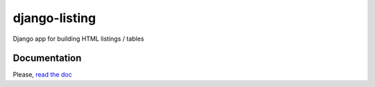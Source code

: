 ==============
django-listing
==============

Django app for building HTML listings / tables

Documentation
-------------

Please, `read the doc <http://django-listing.readthedocs.org>`_